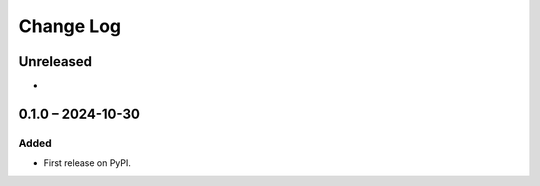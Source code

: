 Change Log
##########

..
   All enhancements and patches to enterprise_integrated_channels will be documented
   in this file.  It adheres to the structure of https://keepachangelog.com/ ,
   but in reStructuredText instead of Markdown (for ease of incorporation into
   Sphinx documentation and the PyPI description).

   This project adheres to Semantic Versioning (https://semver.org/).

.. There should always be an "Unreleased" section for changes pending release.

Unreleased
**********

*

0.1.0 – 2024-10-30
**********************************************

Added
=====

* First release on PyPI.
